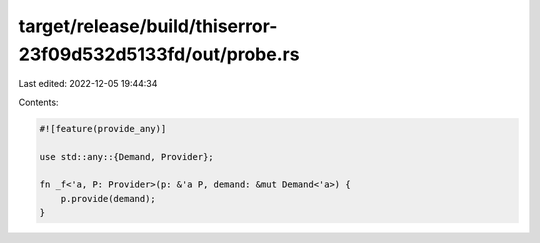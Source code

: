 target/release/build/thiserror-23f09d532d5133fd/out/probe.rs
============================================================

Last edited: 2022-12-05 19:44:34

Contents:

.. code-block:: rs

    
    #![feature(provide_any)]

    use std::any::{Demand, Provider};

    fn _f<'a, P: Provider>(p: &'a P, demand: &mut Demand<'a>) {
        p.provide(demand);
    }


